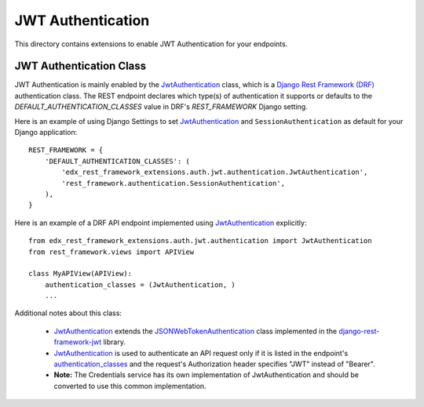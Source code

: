JWT Authentication
==================

This directory contains extensions to enable JWT Authentication for your endpoints.

JWT Authentication Class
------------------------

JWT Authentication is mainly enabled by the JwtAuthentication_ class, which is a `Django Rest Framework (DRF)`_ authentication class. The REST endpoint declares which type(s) of authentication it supports or defaults to the *DEFAULT_AUTHENTICATION_CLASSES* value in DRF's *REST_FRAMEWORK* Django setting.

Here is an example of using Django Settings to set JwtAuthentication_ and ``SessionAuthentication`` as default for your Django application::

    REST_FRAMEWORK = {
        'DEFAULT_AUTHENTICATION_CLASSES': (
            'edx_rest_framework_extensions.auth.jwt.authentication.JwtAuthentication',
            'rest_framework.authentication.SessionAuthentication',
        ),
    }

Here is an example of a DRF API endpoint implemented using JwtAuthentication_ explicitly::

    from edx_rest_framework_extensions.auth.jwt.authentication import JwtAuthentication
    from rest_framework.views import APIView

    class MyAPIView(APIView):
        authentication_classes = (JwtAuthentication, )
        ...

Additional notes about this class:

  * JwtAuthentication_ extends the JSONWebTokenAuthentication_ class implemented in the django-rest-framework-jwt_ library.

  * JwtAuthentication_ is used to authenticate an API request only if it is listed in the endpoint's authentication_classes_ and the request's Authorization header specifies "JWT" instead of "Bearer".

  * **Note:** The Credentials service has its own implementation of JwtAuthentication and should be converted to use this common implementation.

.. _Django Rest Framework (DRF): https://github.com/encode/django-rest-framework
.. _JwtAuthentication: ./authentication.py
.. _authentication_classes: http://www.django-rest-framework.org/api-guide/authentication/#setting-the-authentication-scheme
.. _django-rest-framework-jwt: https://github.com/GetBlimp/django-rest-framework-jwt
.. _JSONWebTokenAuthentication: https://github.com/GetBlimp/django-rest-framework-jwt/blob/0a0bd402ec21fd6b9a5f715d114411836fbb2923/rest_framework_jwt/authentication.py#L71

